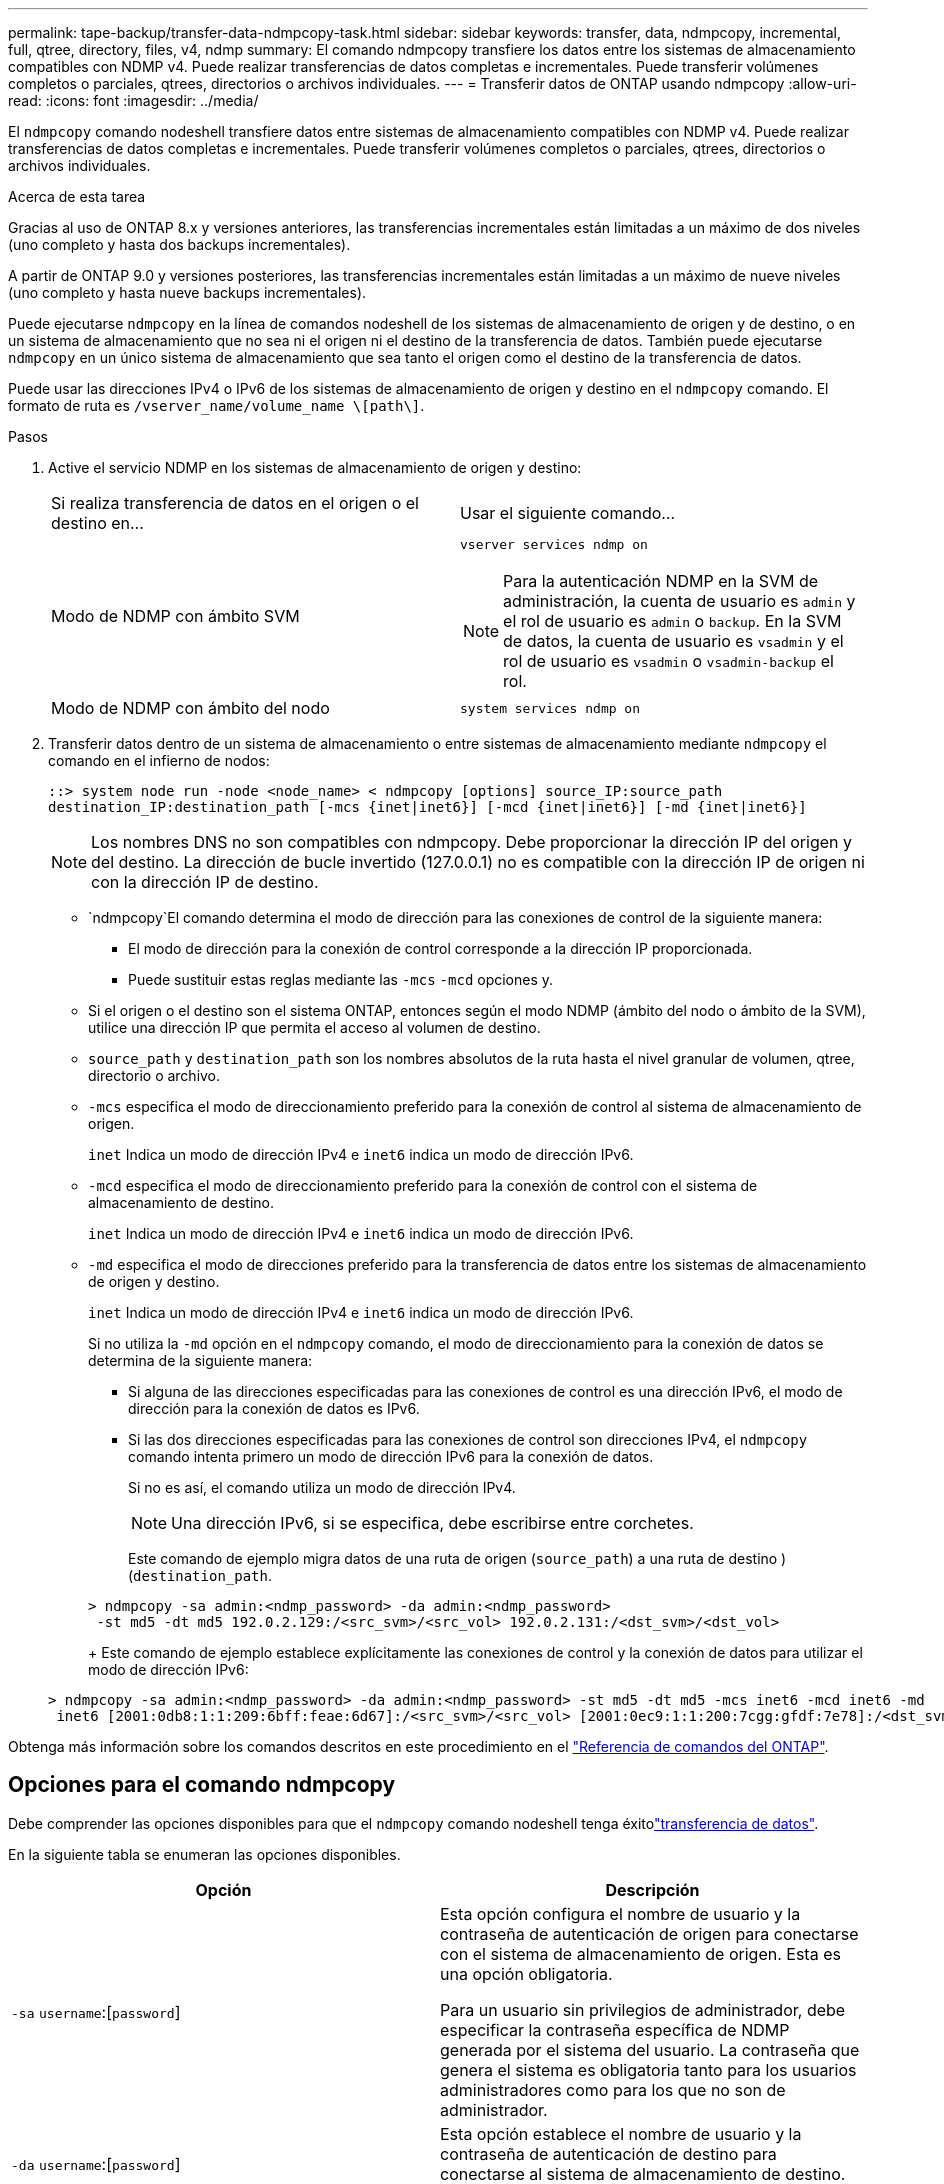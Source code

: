 ---
permalink: tape-backup/transfer-data-ndmpcopy-task.html 
sidebar: sidebar 
keywords: transfer, data, ndmpcopy, incremental, full, qtree, directory, files, v4, ndmp 
summary: El comando ndmpcopy transfiere los datos entre los sistemas de almacenamiento compatibles con NDMP v4. Puede realizar transferencias de datos completas e incrementales. Puede transferir volúmenes completos o parciales, qtrees, directorios o archivos individuales. 
---
= Transferir datos de ONTAP usando ndmpcopy
:allow-uri-read: 
:icons: font
:imagesdir: ../media/


[role="lead"]
El `ndmpcopy` comando nodeshell transfiere datos entre sistemas de almacenamiento compatibles con NDMP v4. Puede realizar transferencias de datos completas e incrementales. Puede transferir volúmenes completos o parciales, qtrees, directorios o archivos individuales.

.Acerca de esta tarea
Gracias al uso de ONTAP 8.x y versiones anteriores, las transferencias incrementales están limitadas a un máximo de dos niveles (uno completo y hasta dos backups incrementales).

A partir de ONTAP 9.0 y versiones posteriores, las transferencias incrementales están limitadas a un máximo de nueve niveles (uno completo y hasta nueve backups incrementales).

Puede ejecutarse `ndmpcopy` en la línea de comandos nodeshell de los sistemas de almacenamiento de origen y de destino, o en un sistema de almacenamiento que no sea ni el origen ni el destino de la transferencia de datos. También puede ejecutarse `ndmpcopy` en un único sistema de almacenamiento que sea tanto el origen como el destino de la transferencia de datos.

Puede usar las direcciones IPv4 o IPv6 de los sistemas de almacenamiento de origen y destino en el `ndmpcopy` comando. El formato de ruta es `/vserver_name/volume_name \[path\]`.



.Pasos
. Active el servicio NDMP en los sistemas de almacenamiento de origen y destino:
+
|===


| Si realiza transferencia de datos en el origen o el destino en... | Usar el siguiente comando... 


 a| 
Modo de NDMP con ámbito SVM
 a| 
`vserver services ndmp on`

[NOTE]
====
Para la autenticación NDMP en la SVM de administración, la cuenta de usuario es `admin` y el rol de usuario es `admin` o `backup`. En la SVM de datos, la cuenta de usuario es `vsadmin` y el rol de usuario es `vsadmin` o `vsadmin-backup` el rol.

====


 a| 
Modo de NDMP con ámbito del nodo
 a| 
`system services ndmp on`

|===
. Transferir datos dentro de un sistema de almacenamiento o entre sistemas de almacenamiento mediante `ndmpcopy` el comando en el infierno de nodos:
+
`::> system node run -node <node_name> < ndmpcopy [options] source_IP:source_path destination_IP:destination_path [-mcs {inet|inet6}] [-mcd {inet|inet6}] [-md {inet|inet6}]`

+
[NOTE]
====
Los nombres DNS no son compatibles con ndmpcopy. Debe proporcionar la dirección IP del origen y del destino. La dirección de bucle invertido (127.0.0.1) no es compatible con la dirección IP de origen ni con la dirección IP de destino.

====
+
**  `ndmpcopy`El comando determina el modo de dirección para las conexiones de control de la siguiente manera:
+
*** El modo de dirección para la conexión de control corresponde a la dirección IP proporcionada.
*** Puede sustituir estas reglas mediante las `-mcs` `-mcd` opciones y.


** Si el origen o el destino son el sistema ONTAP, entonces según el modo NDMP (ámbito del nodo o ámbito de la SVM), utilice una dirección IP que permita el acceso al volumen de destino.
** `source_path` y `destination_path` son los nombres absolutos de la ruta hasta el nivel granular de volumen, qtree, directorio o archivo.
** `-mcs` especifica el modo de direccionamiento preferido para la conexión de control al sistema de almacenamiento de origen.
+
`inet` Indica un modo de dirección IPv4 e `inet6` indica un modo de dirección IPv6.

** `-mcd` especifica el modo de direccionamiento preferido para la conexión de control con el sistema de almacenamiento de destino.
+
`inet` Indica un modo de dirección IPv4 e `inet6` indica un modo de dirección IPv6.

** `-md` especifica el modo de direcciones preferido para la transferencia de datos entre los sistemas de almacenamiento de origen y destino.
+
`inet` Indica un modo de dirección IPv4 e `inet6` indica un modo de dirección IPv6.

+
Si no utiliza la `-md` opción en el `ndmpcopy` comando, el modo de direccionamiento para la conexión de datos se determina de la siguiente manera:

+
*** Si alguna de las direcciones especificadas para las conexiones de control es una dirección IPv6, el modo de dirección para la conexión de datos es IPv6.
*** Si las dos direcciones especificadas para las conexiones de control son direcciones IPv4, el `ndmpcopy` comando intenta primero un modo de dirección IPv6 para la conexión de datos.
+
Si no es así, el comando utiliza un modo de dirección IPv4.

+
[NOTE]
====
Una dirección IPv6, si se especifica, debe escribirse entre corchetes.

====
+
Este comando de ejemplo migra datos de una ruta de origen (`source_path`) a una ruta de destino )(`destination_path`.

+
[listing]
----
> ndmpcopy -sa admin:<ndmp_password> -da admin:<ndmp_password>
 -st md5 -dt md5 192.0.2.129:/<src_svm>/<src_vol> 192.0.2.131:/<dst_svm>/<dst_vol>
----
+
Este comando de ejemplo establece explícitamente las conexiones de control y la conexión de datos para utilizar el modo de dirección IPv6:

+
[listing]
----
> ndmpcopy -sa admin:<ndmp_password> -da admin:<ndmp_password> -st md5 -dt md5 -mcs inet6 -mcd inet6 -md
 inet6 [2001:0db8:1:1:209:6bff:feae:6d67]:/<src_svm>/<src_vol> [2001:0ec9:1:1:200:7cgg:gfdf:7e78]:/<dst_svm>/<dst_vol>
----






Obtenga más información sobre los comandos descritos en este procedimiento en el link:https://docs.netapp.com/us-en/ontap-cli/["Referencia de comandos del ONTAP"^].



== Opciones para el comando ndmpcopy

Debe comprender las opciones disponibles para que el `ndmpcopy` comando nodeshell tenga éxitolink:transfer-data-ndmpcopy-task.html["transferencia de datos"].

En la siguiente tabla se enumeran las opciones disponibles.

|===
| Opción | Descripción 


 a| 
`-sa` `username`:[`password`]
 a| 
Esta opción configura el nombre de usuario y la contraseña de autenticación de origen para conectarse con el sistema de almacenamiento de origen. Esta es una opción obligatoria.

Para un usuario sin privilegios de administrador, debe especificar la contraseña específica de NDMP generada por el sistema del usuario. La contraseña que genera el sistema es obligatoria tanto para los usuarios administradores como para los que no son de administrador.



 a| 
`-da` `username`:[`password`]
 a| 
Esta opción establece el nombre de usuario y la contraseña de autenticación de destino para conectarse al sistema de almacenamiento de destino. Esta es una opción obligatoria.



 a| 
`-st` {`md5`|`text`}
 a| 
Esta opción establece el tipo de autenticación de origen que se utilizará al conectarse al sistema de almacenamiento de origen. Esta es una opción obligatoria y, por lo tanto, el usuario debe proporcionar `text` `md5` la opción o.



 a| 
`-dt` {`md5`|`text`}
 a| 
Esta opción establece el tipo de autenticación de destino que se utilizará al conectarse al sistema de almacenamiento de destino.



 a| 
`-l`
 a| 
Esta opción define el nivel de volcado utilizado para la transferencia al valor especificado de LEVEL.Los valores válidos son `0` `1` , a , `9` donde `0` indica una transferencia completa y `1` `9` especifica una transferencia incremental. El valor predeterminado es `0`.



 a| 
`-d`
 a| 
Esta opción permite la generación de mensajes de registro de depuración ndmpcopy. Los archivos de registro de depuración ndmpcopy se encuentran en el `/mroot/etc/log` volumen raíz. Los nombres de los archivos de registro de depuración ndmpcopy tienen `ndmpcopy.yyyymmdd` formato.



 a| 
`-f`
 a| 
Esta opción activa el modo forzado. Este modo permite sobrescribir los archivos del sistema `/etc` en el directorio raíz del volumen 7-Mode.



 a| 
`-h`
 a| 
Esta opción imprime el mensaje de ayuda.



 a| 
`-p`
 a| 
Esta opción le pide que introduzca la contraseña para la autorización de origen y destino. Esta contraseña sustituye la contraseña especificada para `-sa` `-da` las opciones y.

[NOTE]
====
Esta opción solo se puede utilizar cuando el comando se ejecuta en una consola interactiva.

====


 a| 
`-exclude`
 a| 
Esta opción excluye los archivos o directorios especificados de la ruta de acceso especificada para la transferencia de datos. El valor puede ser una lista separada por comas de nombres de directorio o de archivo como `*.pst` o `*.txt`. El número máximo de patrones de exclusión admitidos es 32 y el número máximo de caracteres admitidos es 255.

|===